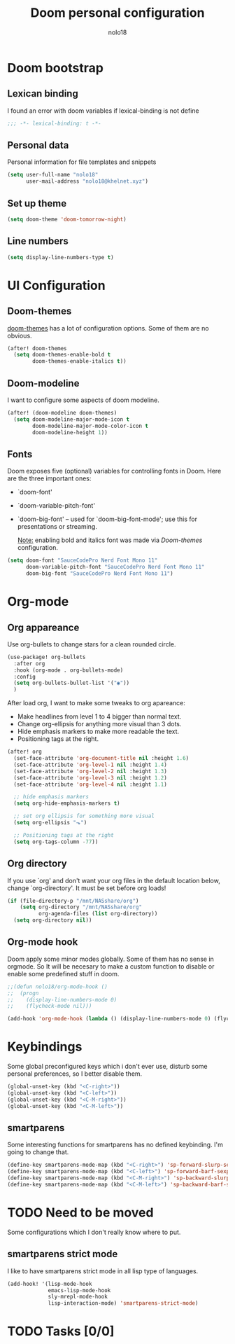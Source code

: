 #+TITLE: Doom personal configuration
#+AUTHOR: nolo18
#+EMAIL: nolo18@khelnet.xyz
#+DESCRIPTION: Personal configuration layer on top of Doom-emacs defaults.
#+STARTUP: showall


* Contents :TOC_2:noexport:
- [[#doom-bootstrap][Doom bootstrap]]
  - [[#lexican-binding][Lexican binding]]
  - [[#personal-data][Personal data]]
  - [[#set-up-theme][Set up theme]]
  - [[#line-numbers][Line numbers]]
- [[#ui-configuration][UI Configuration]]
  - [[#doom-themes][Doom-themes]]
  - [[#doom-modeline][Doom-modeline]]
  - [[#fonts][Fonts]]
- [[#org-mode][Org-mode]]
  - [[#org-appareance][Org appareance]]
  - [[#org-directory][Org directory]]
  - [[#org-mode-hook][Org-mode hook]]
- [[#keybindings][Keybindings]]
  - [[#smartparens][smartparens]]
- [[#need-to-be-moved][Need to be moved]]
  - [[#smartparens-strict-mode][smartparens strict mode]]
- [[#tasks-00][Tasks]]

* Doom bootstrap

** Lexican binding
I found an error with doom variables if lexical-binding is not define

#+begin_src emacs-lisp
;;; -*- lexical-binding: t -*-
#+end_src

** Personal data
Personal information for file templates and snippets
#+begin_src emacs-lisp
(setq user-full-name "nolo18"
      user-mail-address "nolo18@khelnet.xyz")
#+end_src

** Set up theme
#+begin_src emacs-lisp
(setq doom-theme 'doom-tomorrow-night)
#+end_src

** Line numbers

#+begin_src emacs-lisp
(setq display-line-numbers-type t)
#+end_src


* UI Configuration

** Doom-themes

[[https://github.com/hlissner/emacs-doom-themes][doom-themes]] has a lot of configuration options. Some of them are no obvious.

#+begin_src emacs-lisp
(after! doom-themes
  (setq doom-themes-enable-bold t
        doom-themes-enable-italics t))
#+end_src

** Doom-modeline
I want to configure some aspects of doom modeline.

#+begin_src emacs-lisp
(after! (doom-modeline doom-themes)
  (setq doom-modeline-major-mode-icon t
        doom-modeline-major-mode-color-icon t
        doom-modeline-height 1))
#+end_src

** Fonts
 Doom exposes five (optional) variables for controlling fonts in Doom. Here
 are the three important ones:

 + `doom-font'
 + `doom-variable-pitch-font'
 + `doom-big-font' -- used for `doom-big-font-mode'; use this for
   presentations or streaming.

   _Note:_ enabling bold and italics font was made via [[Doom-themes][Doom-themes]] configuration.

 #+begin_src emacs-lisp
(setq doom-font "SauceCodePro Nerd Font Mono 11"
      doom-variable-pitch-font "SauceCodePro Nerd Font Mono 11"
      doom-big-font "SauceCodePro Nerd Font Mono 11")
#+end_src

* Org-mode

** Org appareance

Use org-bullets to change stars for a clean rounded circle.

#+begin_src emacs-lisp
(use-package! org-bullets
  :after org
  :hook (org-mode . org-bullets-mode)
  :config
  (setq org-bullets-bullet-list '("◉"))
  )
#+end_src

After load org, I want to make some tweaks to org apareance:
+ Make headlines from level 1 to 4 bigger than normal text.
+ Change org-ellipsis for anything more visual than 3 dots.
+ Hide emphasis markers to make more readable the text.
+ Positioning tags at the right.

#+begin_src emacs-lisp
(after! org
  (set-face-attribute 'org-document-title nil :height 1.6)
  (set-face-attribute 'org-level-1 nil :height 1.4)
  (set-face-attribute 'org-level-2 nil :height 1.3)
  (set-face-attribute 'org-level-3 nil :height 1.2)
  (set-face-attribute 'org-level-4 nil :height 1.1)

  ;; hide emphasis markers
  (setq org-hide-emphasis-markers t)

  ;; set org ellipsis for something more visual
  (setq org-ellipsis "⬎")

  ;; Positioning tags at the right
  (setq org-tags-column -77))

#+end_src

** Org directory
If you use `org' and don't want your org files in the default location below,
change `org-directory'. It must be set before org loads!

#+begin_src emacs-lisp
(if (file-directory-p "/mnt/NASshare/org")
    (setq org-directory "/mnt/NASshare/org"
          org-agenda-files (list org-directory))
  (setq org-directory nil))
#+end_src


** Org-mode hook

Doom apply some minor modes globally. Some of them has no sense in orgmode. So It will be necesary to make a custom function to disable or enable some predefined stuff in doom.

#+begin_src emacs-lisp
;;(defun nolo18/org-mode-hook ()
;;  (progn
;;    (display-line-numbers-mode 0)
;;    (flycheck-mode nil)))

(add-hook 'org-mode-hook (lambda () (display-line-numbers-mode 0) (flycheck-mode 0)))
#+end_src



* Keybindings

Some global preconfigured keys which i don't ever use, disturb some personal preferences, so I better disable them.

#+begin_src emacs-lisp
(global-unset-key (kbd "<C-right>"))
(global-unset-key (kbd "<C-left>"))
(global-unset-key (kbd "<C-M-right>"))
(global-unset-key (kbd "<C-M-left>"))
#+end_src

** smartparens
Some interesting functions for smartparens has no defined keybinding. I'm going to change that.

#+begin_src emacs-lisp
(define-key smartparens-mode-map (kbd "<C-right>") 'sp-forward-slurp-sexp)
(define-key smartparens-mode-map (kbd "<C-left>") 'sp-forward-barf-sexp)
(define-key smartparens-mode-map (kbd "<C-M-right>") 'sp-backward-slurp-sexp)
(define-key smartparens-mode-map (kbd "<C-M-left>") 'sp-backward-barf-sexp)
#+end_src


* TODO Need to be moved
Some configurations which I don't really know where to put.

** smartparens strict mode
I like to have smartparens strict mode in all lisp type of languages.

#+begin_src emacs-lisp
(add-hook! '(lisp-mode-hook
             emacs-lisp-mode-hook
             sly-mrepl-mode-hook
             lisp-interaction-mode) 'smartparens-strict-mode)
#+end_src

* TODO Tasks [0/0]
